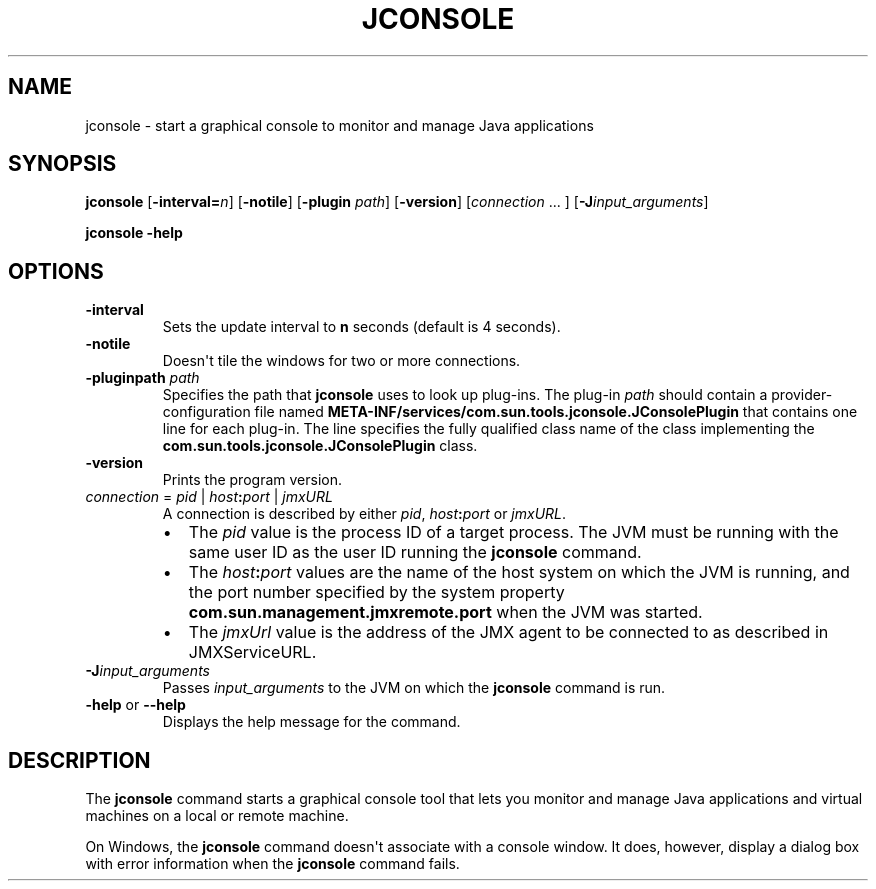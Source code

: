 .\" Copyright (c) 2004, 2018, Oracle and/or its affiliates. All rights reserved.
.\" DO NOT ALTER OR REMOVE COPYRIGHT NOTICES OR THIS FILE HEADER.
.\"
.\" This code is free software; you can redistribute it and/or modify it
.\" under the terms of the GNU General Public License version 2 only, as
.\" published by the Free Software Foundation.
.\"
.\" This code is distributed in the hope that it will be useful, but WITHOUT
.\" ANY WARRANTY; without even the implied warranty of MERCHANTABILITY or
.\" FITNESS FOR A PARTICULAR PURPOSE.  See the GNU General Public License
.\" version 2 for more details (a copy is included in the LICENSE file that
.\" accompanied this code).
.\"
.\" You should have received a copy of the GNU General Public License version
.\" 2 along with this work; if not, write to the Free Software Foundation,
.\" Inc., 51 Franklin St, Fifth Floor, Boston, MA 02110-1301 USA.
.\"
.\" Please contact Oracle, 500 Oracle Parkway, Redwood Shores, CA 94065 USA
.\" or visit www.oracle.com if you need additional information or have any
.\" questions.
.\"
.\" Automatically generated by Pandoc 2.3.1
.\"
.TH "JCONSOLE" "1" "2022" "JDK 18" "JDK Commands"
.hy
.SH NAME
.PP
jconsole \- start a graphical console to monitor and manage Java
applications
.SH SYNOPSIS
.PP
\f[CB]jconsole\f[R] [\f[CB]\-interval=\f[R]\f[I]n\f[R]] [\f[CB]\-notile\f[R]]
[\f[CB]\-plugin\f[R] \f[I]path\f[R]] [\f[CB]\-version\f[R]]
[\f[I]connection\f[R] ...
] [\f[CB]\-J\f[R]\f[I]input_arguments\f[R]]
.PP
\f[CB]jconsole\f[R] \f[CB]\-help\f[R]
.SH OPTIONS
.TP
.B \f[CB]\-interval\f[R]
Sets the update interval to \f[CB]n\f[R] seconds (default is 4 seconds).
.RS
.RE
.TP
.B \f[CB]\-notile\f[R]
Doesn\[aq]t tile the windows for two or more connections.
.RS
.RE
.TP
.B \f[CB]\-pluginpath\f[R] \f[I]path\f[R]
Specifies the path that \f[CB]jconsole\f[R] uses to look up plug\-ins.
The plug\-in \f[I]path\f[R] should contain a provider\-configuration file
named \f[CB]META\-INF/services/com.sun.tools.jconsole.JConsolePlugin\f[R]
that contains one line for each plug\-in.
The line specifies the fully qualified class name of the class
implementing the \f[CB]com.sun.tools.jconsole.JConsolePlugin\f[R] class.
.RS
.RE
.TP
.B \f[CB]\-version\f[R]
Prints the program version.
.RS
.RE
.TP
.B \f[I]connection\f[R] = \f[I]pid\f[R] | \f[I]host\f[R]\f[CB]:\f[R]\f[I]port\f[R] | \f[I]jmxURL\f[R]
A connection is described by either \f[I]pid\f[R],
\f[I]host\f[R]\f[CB]:\f[R]\f[I]port\f[R] or \f[I]jmxURL\f[R].
.RS
.IP \[bu] 2
The \f[I]pid\f[R] value is the process ID of a target process.
The JVM must be running with the same user ID as the user ID running the
\f[CB]jconsole\f[R] command.
.IP \[bu] 2
The \f[I]host\f[R]\f[CB]:\f[R]\f[I]port\f[R] values are the name of the host
system on which the JVM is running, and the port number specified by the
system property \f[CB]com.sun.management.jmxremote.port\f[R] when the JVM
was started.
.IP \[bu] 2
The \f[I]jmxUrl\f[R] value is the address of the JMX agent to be
connected to as described in JMXServiceURL.
.RE
.TP
.B \f[CB]\-J\f[R]\f[I]input_arguments\f[R]
Passes \f[I]input_arguments\f[R] to the JVM on which the
\f[CB]jconsole\f[R] command is run.
.RS
.RE
.TP
.B \f[CB]\-help\f[R] or \f[CB]\-\-help\f[R]
Displays the help message for the command.
.RS
.RE
.SH DESCRIPTION
.PP
The \f[CB]jconsole\f[R] command starts a graphical console tool that lets
you monitor and manage Java applications and virtual machines on a local
or remote machine.
.PP
On Windows, the \f[CB]jconsole\f[R] command doesn\[aq]t associate with a
console window.
It does, however, display a dialog box with error information when the
\f[CB]jconsole\f[R] command fails.
